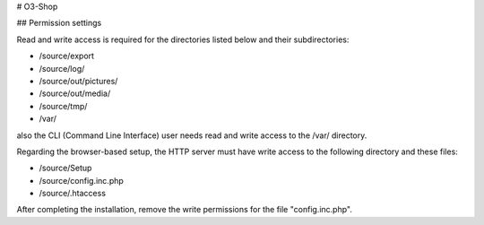 # O3-Shop

## Permission settings

Read and write access is required for the directories listed below and their subdirectories:

- /source/export
- /source/log/
- /source/out/pictures/
- /source/out/media/
- /source/tmp/
- /var/

also the CLI (Command Line Interface) user needs read and write access to the /var/ directory.

Regarding the browser-based setup, the HTTP server must have write access to the following directory and these files:

- /source/Setup
- /source/config.inc.php
- /source/.htaccess

After completing the installation, remove the write permissions for the file "config.inc.php".
